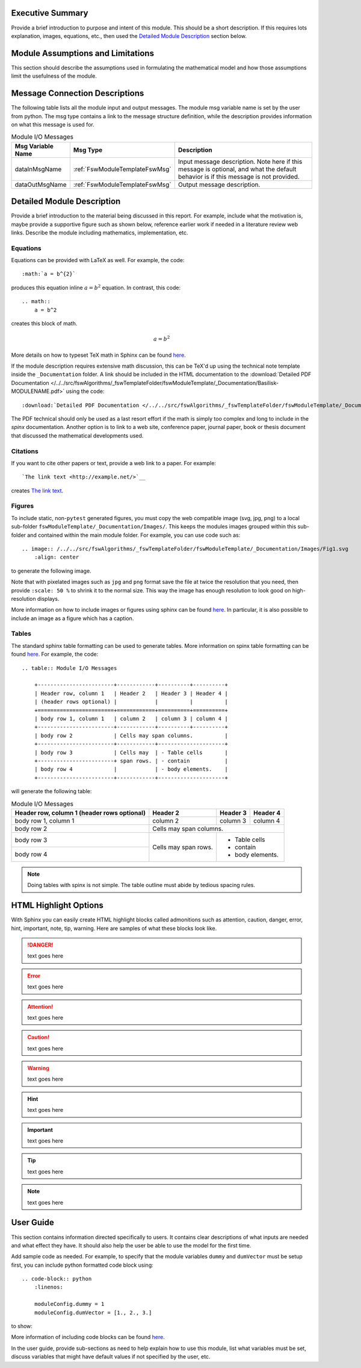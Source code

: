 Executive Summary
-----------------
Provide a brief introduction to purpose and intent of this module.  This should be a short description.  If this requires lots explanation, images, equations, etc., then used the `Detailed Module Description`_  section below.

Module Assumptions and Limitations
----------------------------------
This section should describe the assumptions used in formulating the mathematical model and how those assumptions limit the usefulness of the module.

Message Connection Descriptions
-------------------------------
The following table lists all the module input and output messages.  The module msg variable name is set by the user from python.  The msg type contains a link to the message structure definition, while the description provides information on what this message is used for.




.. table:: Module I/O Messages
        :widths: 25 25 100

        +-----------------------+---------------------------------+---------------------------------------------------+
        | Msg Variable Name     | Msg Type                        | Description                                       |
        +=======================+=================================+===================================================+
        | dataInMsgName         | :ref:`FswModuleTemplateFswMsg`  | Input message description.  Note here if this     |
        |                       |                                 | message is optional, and what the default behavior|
        |                       |                                 | is if this message is not provided.               |
        +-----------------------+---------------------------------+---------------------------------------------------+
        | dataOutMsgName        | :ref:`FswModuleTemplateFswMsg`  | Output message description.                       |
        +-----------------------+---------------------------------+---------------------------------------------------+


Detailed Module Description
---------------------------
Provide a brief introduction to the material being discussed in this report.  For example, include what the motivation is, maybe provide a supportive figure such as shown below, reference earlier work if needed in a literature review web links. Describe the module including mathematics, implementation, etc.

Equations
^^^^^^^^^
Equations can be provided with LaTeX as well.  For example, the code::

    :math:`a = b^{2}`

produces this equation inline :math:`a = b^{2}` equation.  In contrast, this code::

    .. math::
        a = b^2

creates this block of math.

.. math::
    a = b^2

More details on how to typeset TeX math in Sphinx can be found `here <https://documentation.help/Sphinx/math.html>`__.

If the module description requires extensive math discussion, this can be TeX'd up using the technical note template inside the ``_Documentation`` folder. A link should be included in the HTML documentation to the :download:`Detailed PDF Documentation </../../src/fswAlgorithms/_fswTemplateFolder/fswModuleTemplate/_Documentation/Basilisk-MODULENAME.pdf>`  using the code::

    :download:`Detailed PDF Documentation </../../src/fswAlgorithms/_fswTemplateFolder/fswModuleTemplate/_Documentation/Basilisk-MODULENAME.pdf>`

The PDF technical should only be used as a last resort effort if the math is simply too complex and long to include in the `spinx` documentation.  Another option is to link to a web site, conference paper, journal paper, book or thesis document that discussed the mathematical developments used.

Citations
^^^^^^^^^
If you want to cite other papers or text, provide a web link to a paper.  For example::

    `The link text <http://example.net/>`__

creates `The link text <http://example.net/>`__.

Figures
^^^^^^^
To include static, non-``pytest`` generated figures, you must copy the web compatible image (svg, jpg, png) to a local sub-folder ``fswModuleTemplate/_Documentation/Images/``.  This keeps the modules images grouped within this sub-folder and contained within the main module folder. For example, you can use code such as::

    .. image:: /../../src/fswAlgorithms/_fswTemplateFolder/fswModuleTemplate/_Documentation/Images/Fig1.svg
        :align: center

to generate the following image.

.. image:: /../../src/fswAlgorithms/_fswTemplateFolder/fswModuleTemplate/_Documentation/Images/Fig1.svg
     :align: center

Note that with pixelated images such as ``jpg`` and ``png`` format save the file at twice the resolution that you need, then provide ``:scale: 50 %`` to shrink it to the normal size.  This way the image has enough resolution to look good on high-resolution displays.

More information on how to include images or figures using sphinx can be found `here <http://docutils.sourceforge.net/docs/ref/rst/directives.html#images>`__.  In particular, it is also possible to include an image as a figure which has a caption.


Tables
^^^^^^
The standard sphinx table formatting can be used to generate tables.  More information on spinx table formatting can be found `here <http://docutils.sourceforge.net/docs/ref/rst/restructuredtext.html#grid-tables>`__.  For example, the code::

    .. table:: Module I/O Messages

        +------------------------+------------+----------+----------+
        | Header row, column 1   | Header 2   | Header 3 | Header 4 |
        | (header rows optional) |            |          |          |
        +========================+============+==========+==========+
        | body row 1, column 1   | column 2   | column 3 | column 4 |
        +------------------------+------------+----------+----------+
        | body row 2             | Cells may span columns.          |
        +------------------------+------------+---------------------+
        | body row 3             | Cells may  | - Table cells       |
        +------------------------+ span rows. | - contain           |
        | body row 4             |            | - body elements.    |
        +------------------------+------------+---------------------+

will generate the following table:

.. table:: Module I/O Messages

        +------------------------+------------+----------+----------+
        | Header row, column 1   | Header 2   | Header 3 | Header 4 |
        | (header rows optional) |            |          |          |
        +========================+============+==========+==========+
        | body row 1, column 1   | column 2   | column 3 | column 4 |
        +------------------------+------------+----------+----------+
        | body row 2             | Cells may span columns.          |
        +------------------------+------------+---------------------+
        | body row 3             | Cells may  | - Table cells       |
        +------------------------+ span rows. | - contain           |
        | body row 4             |            | - body elements.    |
        +------------------------+------------+---------------------+



.. note:: Doing tables with spinx is not simple.  The table outline must abide by tedious spacing rules.

HTML Highlight Options
----------------------
With Sphinx you can easily create HTML highlight blocks called admonitions such as
attention, caution, danger, error, hint, important, note, tip, warning.  Here are samples of what these blocks look like.

.. danger::

    text goes here

.. error::

    text goes here

.. attention::

    text goes here

.. caution::

    text goes here

.. warning::

    text goes here

.. hint::

    text goes here

.. important::

    text goes here

.. tip::

    text goes here

.. note::

    text goes here



User Guide
----------
This section contains information directed specifically to users. It contains clear descriptions of what inputs are needed and what effect they have. It should also help the user be able to use the model for the first time.

Add sample code as needed.  For example, to specify that the module variables ``dummy`` and ``dumVector`` must be setup first, you can include python formatted code block using::

    .. code-block:: python
        :linenos:

        moduleConfig.dummy = 1
        moduleConfig.dumVector = [1., 2., 3.]

to show:

.. code-block:: python
    :linenos:

    moduleConfig.dummy = 1
    moduleConfig.dumVector = [1., 2., 3.]

More information of including code blocks can be found `here <https://www.sphinx-doc.org/en/master/usage/restructuredtext/directives.html#directive-code-block>`_.

In the user guide, provide sub-sections as need to help explain how to use this module, list what variables must be set, discuss variables that might have default values if not specified by the user, etc.
